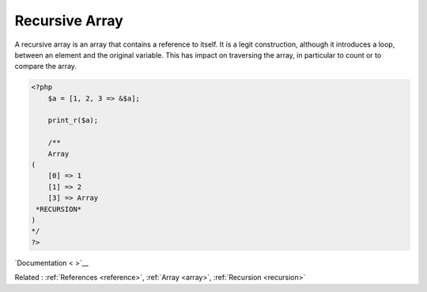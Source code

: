 .. _recursive-array:
.. meta::
	:description:
		Recursive Array: A recursive array is an array that contains a reference to itself.
	:twitter:card: summary_large_image
	:twitter:site: @exakat
	:twitter:title: Recursive Array
	:twitter:description: Recursive Array: A recursive array is an array that contains a reference to itself
	:twitter:creator: @exakat
	:twitter:image:src: https://php-dictionary.readthedocs.io/en/latest/_static/logo.png
	:og:image: https://php-dictionary.readthedocs.io/en/latest/_static/logo.png
	:og:title: Recursive Array
	:og:type: article
	:og:description: A recursive array is an array that contains a reference to itself
	:og:url: https://php-dictionary.readthedocs.io/en/latest/dictionary/recursive-array.ini.html
	:og:locale: en


Recursive Array
---------------

A recursive array is an array that contains a reference to itself. It is a legit construction, although it introduces a loop, between an element and the original variable. This has impact on traversing the array, in particular to count or to compare the array.

.. code-block:: php
   
   <?php
       $a = [1, 2, 3 => &$a];
   
       print_r($a);
       
       /**
       Array
   (
       [0] => 1
       [1] => 2
       [3] => Array
    *RECURSION*
   )
   */
   ?>


`Documentation < >`__

Related : :ref:`References <reference>`, :ref:`Array <array>`, :ref:`Recursion <recursion>`
